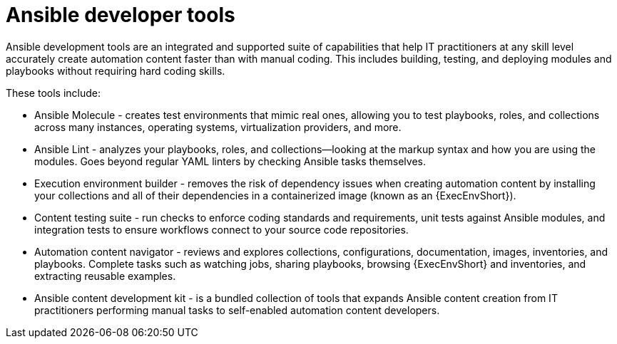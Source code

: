 [id="con-gs-developer-tools"]

= Ansible developer tools

Ansible development tools are an integrated and supported suite of capabilities that help IT practitioners at any skill level accurately create automation content faster than with manual coding. 
This includes building, testing, and deploying modules and playbooks without requiring hard coding skills.

These tools include:

* Ansible Molecule - creates test environments that mimic real ones, allowing you to test playbooks, roles, and collections across many instances, operating systems, virtualization providers, and more.
* Ansible Lint - analyzes your playbooks, roles, and collections—looking at the markup syntax and how you are using the modules. 
Goes beyond regular YAML linters by checking Ansible tasks themselves. 
* Execution environment builder - removes the risk of dependency issues when creating automation content by installing your collections and all of their dependencies in a containerized image (known as an {ExecEnvShort}).
* Content testing suite - run checks to enforce coding standards and requirements, unit tests against Ansible modules, and integration tests to ensure workflows connect to your source code repositories.
* Automation content navigator - reviews and explores collections, configurations, documentation, images, inventories, and playbooks. 
Complete tasks such as watching jobs, sharing playbooks, browsing {ExecEnvShort} and inventories, and extracting reusable examples.
* Ansible content development kit - is a bundled collection of tools that expands Ansible content creation from IT practitioners performing manual tasks to self-enabled automation content developers.
